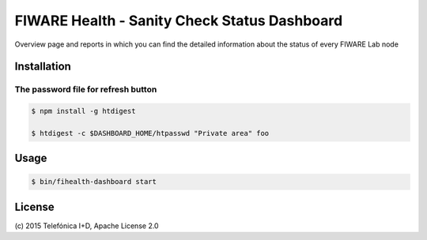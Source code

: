 =============================================
FIWARE Health - Sanity Check Status Dashboard
=============================================


Overview page and reports in which you can find the detailed information about the status of every FIWARE Lab node


Installation
============


The password file for refresh button
____________________________________


.. code::

    $ npm install -g htdigest

    $ htdigest -c $DASHBOARD_HOME/htpasswd "Private area" foo

Usage
=====

.. code::

    $ bin/fihealth-dashboard start


License
=======

\(c) 2015 Telefónica I+D, Apache License 2.0


